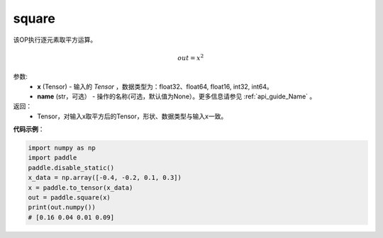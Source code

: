 .. _cn_api_tensor_cn_square:

square
-------------------------------

.. py:function:: paddle.square(x,name=None)




该OP执行逐元素取平方运算。

.. math::
    out = x^2

参数:
    - **x** (Tensor) - 输入的 `Tensor` ，数据类型为：float32、float64, float16, int32, int64。
    - **name** (str，可选） - 操作的名称(可选，默认值为None）。更多信息请参见 :ref:`api_guide_Name` 。

返回：
    - Tensor，对输入x取平方后的Tensor，形状、数据类型与输入x一致。


**代码示例**：

.. code-block:: python

    import numpy as np
    import paddle
    paddle.disable_static()
    x_data = np.array([-0.4, -0.2, 0.1, 0.3])
    x = paddle.to_tensor(x_data)
    out = paddle.square(x)
    print(out.numpy())
    # [0.16 0.04 0.01 0.09]
